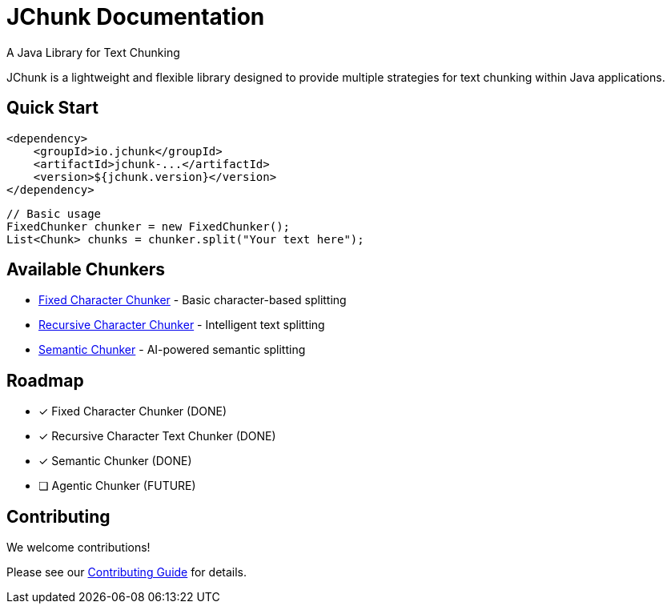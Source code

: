 = JChunk Documentation
:page-layout: home
:!sectids:

[.lead]
A Java Library for Text Chunking

JChunk is a lightweight and flexible library designed to provide multiple strategies for text chunking within Java applications.

== Quick Start

[source,java]
----
<dependency>
    <groupId>io.jchunk</groupId>
    <artifactId>jchunk-...</artifactId>
    <version>${jchunk.version}</version>
</dependency>
----

[source,java]
----
// Basic usage
FixedChunker chunker = new FixedChunker();
List<Chunk> chunks = chunker.split("Your text here");
----

== Available Chunkers

* xref:chunkers/fixed-chunker.adoc[Fixed Character Chunker] - Basic character-based splitting
* xref:chunkers/recursive-chunker.adoc[Recursive Character Chunker] - Intelligent text splitting
* xref:chunkers/semantic-chunker.adoc[Semantic Chunker] - AI-powered semantic splitting

== Roadmap

- [x] Fixed Character Chunker (DONE)
- [x] Recursive Character Text Chunker (DONE)
- [x] Semantic Chunker (DONE)
- [ ] Agentic Chunker (FUTURE)

== Contributing

We welcome contributions!

Please see our xref:contributing.adoc[Contributing Guide] for details.